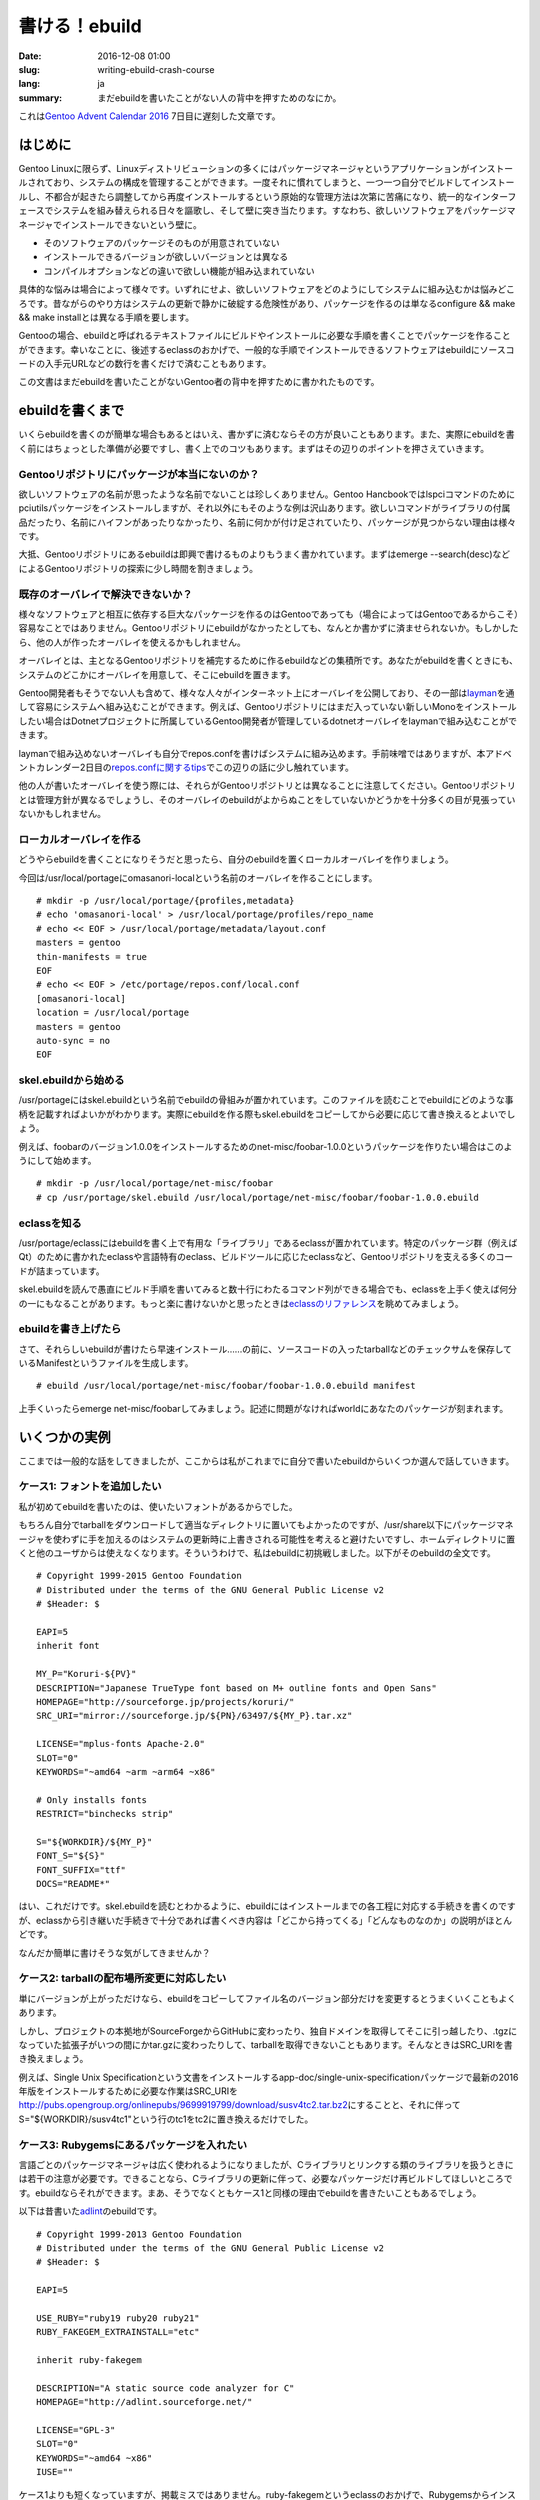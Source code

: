 書ける！ebuild
==============

:date: 2016-12-08 01:00
:slug: writing-ebuild-crash-course
:lang: ja
:summary: まだebuildを書いたことがない人の背中を押すためのなにか。

これは\ `Gentoo Advent Calendar 2016`_ 7日目に遅刻した文章です。

はじめに
--------

Gentoo Linuxに限らず、Linuxディストリビューションの多くにはパッケージマネージャというアプリケーションがインストールされており、システムの構成を管理することができます。一度それに慣れてしまうと、一つ一つ自分でビルドしてインストールし、不都合が起きたら調整してから再度インストールするという原始的な管理方法は次第に苦痛になり、統一的なインターフェースでシステムを組み替えられる日々を謳歌し、そして壁に突き当たります。すなわち、欲しいソフトウェアをパッケージマネージャでインストールできないという壁に。

* そのソフトウェアのパッケージそのものが用意されていない
* インストールできるバージョンが欲しいバージョンとは異なる
* コンパイルオプションなどの違いで欲しい機能が組み込まれていない

具体的な悩みは場合によって様々です。いずれにせよ、欲しいソフトウェアをどのようにしてシステムに組み込むかは悩みどころです。昔ながらのやり方はシステムの更新で静かに破綻する危険性があり、パッケージを作るのは単なるconfigure && make && make installとは異なる手順を要します。

Gentooの場合、ebuildと呼ばれるテキストファイルにビルドやインストールに必要な手順を書くことでパッケージを作ることができます。幸いなことに、後述するeclassのおかげで、一般的な手順でインストールできるソフトウェアはebuildにソースコードの入手元URLなどの数行を書くだけで済むこともあります。

この文書はまだebuildを書いたことがないGentoo者の背中を押すために書かれたものです。

ebuildを書くまで
----------------

いくらebuildを書くのが簡単な場合もあるとはいえ、書かずに済むならその方が良いこともあります。また、実際にebuildを書く前にはちょっとした準備が必要ですし、書く上でのコツもあります。まずはその辺りのポイントを押さえていきます。

Gentooリポジトリにパッケージが本当にないのか？
~~~~~~~~~~~~~~~~~~~~~~~~~~~~~~~~~~~~~~~~~~~~~~

欲しいソフトウェアの名前が思ったような名前でないことは珍しくありません。Gentoo Hancbookではlspciコマンドのためにpciutilsパッケージをインストールしますが、それ以外にもそのような例は沢山あります。欲しいコマンドがライブラリの付属品だったり、名前にハイフンがあったりなかったり、名前に何かが付け足されていたり、パッケージが見つからない理由は様々です。

大抵、Gentooリポジトリにあるebuildは即興で書けるものよりもうまく書かれています。まずはemerge --search(desc)などによるGentooリポジトリの探索に少し時間を割きましょう。

既存のオーバレイで解決できないか？
~~~~~~~~~~~~~~~~~~~~~~~~~~~~~~~~~~

様々なソフトウェアと相互に依存する巨大なパッケージを作るのはGentooであっても（場合によってはGentooであるからこそ）容易なことではありません。Gentooリポジトリにebuildがなかったとしても、なんとか書かずに済ませられないか。もしかしたら、他の人が作ったオーバレイを使えるかもしれません。

オーバレイとは、主となるGentooリポジトリを補完するために作るebuildなどの集積所です。あなたがebuildを書くときにも、システムのどこかにオーバレイを用意して、そこにebuildを置きます。

Gentoo開発者もそうでない人も含めて、様々な人々がインターネット上にオーバレイを公開しており、その一部は\ `layman <https://wiki.gentoo.org/wiki/Layman>`_\ を通して容易にシステムへ組み込むことができます。例えば、Gentooリポジトリにはまだ入っていない新しいMonoをインストールしたい場合はDotnetプロジェクトに所属しているGentoo開発者が管理しているdotnetオーバレイをlaymanで組み込むことができます。

laymanで組み込めないオーバレイも自分でrepos.confを書けばシステムに組み込めます。手前味噌ではありますが、本アドベントカレンダー2日目の\ `repos.confに関するtips <http://omasanori.github.io/blog/2016/12/02/tips-on-repos-conf/>`_\ でこの辺りの話に少し触れています。

他の人が書いたオーバレイを使う際には、それらがGentooリポジトリとは異なることに注意してください。Gentooリポジトリとは管理方針が異なるでしょうし、そのオーバレイのebuildがよからぬことをしていないかどうかを十分多くの目が見張っていないかもしれません。

ローカルオーバレイを作る
~~~~~~~~~~~~~~~~~~~~~~~~

どうやらebuildを書くことになりそうだと思ったら、自分のebuildを置くローカルオーバレイを作りましょう。

今回は/usr/local/portageにomasanori-localという名前のオーバレイを作ることにします。

::

        # mkdir -p /usr/local/portage/{profiles,metadata}
        # echo 'omasanori-local' > /usr/local/portage/profiles/repo_name
        # echo << EOF > /usr/local/portage/metadata/layout.conf
        masters = gentoo
        thin-manifests = true
        EOF
        # echo << EOF > /etc/portage/repos.conf/local.conf
        [omasanori-local]
        location = /usr/local/portage
        masters = gentoo
        auto-sync = no
        EOF

skel.ebuildから始める
~~~~~~~~~~~~~~~~~~~~~

/usr/portageにはskel.ebuildという名前でebuildの骨組みが置かれています。このファイルを読むことでebuildにどのような事柄を記載すればよいかがわかります。実際にebuildを作る際もskel.ebuildをコピーしてから必要に応じて書き換えるとよいでしょう。

例えば、foobarのバージョン1.0.0をインストールするためのnet-misc/foobar-1.0.0というパッケージを作りたい場合はこのようにして始めます。

::

        # mkdir -p /usr/local/portage/net-misc/foobar
        # cp /usr/portage/skel.ebuild /usr/local/portage/net-misc/foobar/foobar-1.0.0.ebuild

eclassを知る
~~~~~~~~~~~~

/usr/portage/eclassにはebuildを書く上で有用な「ライブラリ」であるeclassが置かれています。特定のパッケージ群（例えばQt）のために書かれたeclassや言語特有のeclass、ビルドツールに応じたeclassなど、Gentooリポジトリを支える多くのコードが詰まっています。

skel.ebuildを読んで愚直にビルド手順を書いてみると数十行にわたるコマンド列ができる場合でも、eclassを上手く使えば何分の一にもなることがあります。もっと楽に書けないかと思ったときは\ `eclassのリファレンス <https://devmanual.gentoo.org/eclass-reference/>`_\ を眺めてみましょう。

ebuildを書き上げたら
~~~~~~~~~~~~~~~~~~~~

さて、それらしいebuildが書けたら早速インストール……の前に、ソースコードの入ったtarballなどのチェックサムを保存しているManifestというファイルを生成します。

::

        # ebuild /usr/local/portage/net-misc/foobar/foobar-1.0.0.ebuild manifest

上手くいったらemerge net-misc/foobarしてみましょう。記述に問題がなければworldにあなたのパッケージが刻まれます。

いくつかの実例
--------------

ここまでは一般的な話をしてきましたが、ここからは私がこれまでに自分で書いたebuildからいくつか選んで話していきます。

ケース1: フォントを追加したい
~~~~~~~~~~~~~~~~~~~~~~~~~~~~~

私が初めてebuildを書いたのは、使いたいフォントがあるからでした。

もちろん自分でtarballをダウンロードして適当なディレクトリに置いてもよかったのですが、/usr/share以下にパッケージマネージャを使わずに手を加えるのはシステムの更新時に上書きされる可能性を考えると避けたいですし、ホームディレクトリに置くと他のユーザからは使えなくなります。そういうわけで、私はebuildに初挑戦しました。以下がそのebuildの全文です。

::

        # Copyright 1999-2015 Gentoo Foundation
        # Distributed under the terms of the GNU General Public License v2
        # $Header: $
        
        EAPI=5
        inherit font
        
        MY_P="Koruri-${PV}"
        DESCRIPTION="Japanese TrueType font based on M+ outline fonts and Open Sans"
        HOMEPAGE="http://sourceforge.jp/projects/koruri/"
        SRC_URI="mirror://sourceforge.jp/${PN}/63497/${MY_P}.tar.xz"
        
        LICENSE="mplus-fonts Apache-2.0"
        SLOT="0"
        KEYWORDS="~amd64 ~arm ~arm64 ~x86"
        
        # Only installs fonts
        RESTRICT="binchecks strip"
        
        S="${WORKDIR}/${MY_P}"
        FONT_S="${S}"
        FONT_SUFFIX="ttf"
        DOCS="README*"

はい、これだけです。skel.ebuildを読むとわかるように、ebuildにはインストールまでの各工程に対応する手続きを書くのですが、eclassから引き継いだ手続きで十分であれば書くべき内容は「どこから持ってくる」「どんなものなのか」の説明がほとんどです。

なんだか簡単に書けそうな気がしてきませんか？

ケース2: tarballの配布場所変更に対応したい
~~~~~~~~~~~~~~~~~~~~~~~~~~~~~~~~~~~~~~~~~~

単にバージョンが上がっただけなら、ebuildをコピーしてファイル名のバージョン部分だけを変更するとうまくいくこともよくあります。

しかし、プロジェクトの本拠地がSourceForgeからGitHubに変わったり、独自ドメインを取得してそこに引っ越したり、.tgzになっていた拡張子がいつの間にかtar.gzに変わったりして、tarballを取得できないこともあります。そんなときはSRC_URIを書き換えましょう。

例えば、Single Unix Specificationという文書をインストールするapp-doc/single-unix-specificationパッケージで最新の2016年版をインストールするために必要な作業はSRC_URIを\ http://pubs.opengroup.org/onlinepubs/9699919799/download/susv4tc2.tar.bz2\ にすることと、それに伴ってS="${WORKDIR}/susv4tc1"という行のtc1をtc2に置き換えるだけでした。

ケース3: Rubygemsにあるパッケージを入れたい
~~~~~~~~~~~~~~~~~~~~~~~~~~~~~~~~~~~~~~~~~~~

言語ごとのパッケージマネージャは広く使われるようになりましたが、Cライブラリとリンクする類のライブラリを扱うときには若干の注意が必要です。できることなら、Cライブラリの更新に伴って、必要なパッケージだけ再ビルドしてほしいところです。ebuildならそれができます。まあ、そうでなくともケース1と同様の理由でebuildを書きたいこともあるでしょう。

以下は昔書いた\ `adlint <http://adlint.sourceforge.net/>`_\ のebuildです。

::

        # Copyright 1999-2013 Gentoo Foundation
        # Distributed under the terms of the GNU General Public License v2
        # $Header: $
        
        EAPI=5
        
        USE_RUBY="ruby19 ruby20 ruby21"
        RUBY_FAKEGEM_EXTRAINSTALL="etc"
        
        inherit ruby-fakegem
        
        DESCRIPTION="A static source code analyzer for C"
        HOMEPAGE="http://adlint.sourceforge.net/"
        
        LICENSE="GPL-3"
        SLOT="0"
        KEYWORDS="~amd64 ~x86"
        IUSE=""

ケース1よりも短くなっていますが、掲載ミスではありません。ruby-fakegemというeclassのおかげで、Rubygemsからインストールできる場合はもはやSRC_URIすら書かなくてもよくなり、ほぼメタデータしか書かれていません。Rubygemsからインストールできない場合でも、ruby-ngというeclassがシステムにある複数バージョンのRubyにインストールする面倒を見てくれます。

Rubyだけでなく、Java、Python、Perlなど様々な言語に向けたeclassが用意されています。

ケース4: configureしてmakeしてmake install系のソフトウェアを入れたい
~~~~~~~~~~~~~~~~~~~~~~~~~~~~~~~~~~~~~~~~~~~~~~~~~~~~~~~~~~~~~~~~~~~~

様々なメタビルドツールであふれている今でも、Autotoolsを使ってビルドするソフトウェアは数多く存在しています。そうしたソフトウェアをインストールするためのebuildの一例をお見せします。

::

	# Copyright 1999-2014 Gentoo Foundation
	# Distributed under the terms of the GNU General Public License v2
	# $Header: $
	
	EAPI=5
	
	inherit autotools-multilib
	
	DESCRIPTION="A library to retrieve the information in the NamesList.txt
	published by the Unicode Consortium."
	HOMEPAGE="https://bitbucket.org/sortsmill/libunicodenames/"
	SRC_URI="mirror://bitbucket/sortsmill/${PN}-new-repo/downloads/${P}.tar.xz"
	
	LICENSE="LGPL-3+"
	SLOT="0"
	KEYWORDS="~amd64 ~x86"
	IUSE="cxx nls static-libs"
	
	DEPEND="virtual/pkgconfig
		nls? ( >=sys-devel/gettext-0.18.1 )"
	RDEPEND=""
	
	src_configure() {
		local myeconfargs=(
			$(use_enable cxx c++)
			$(use_enable nls)
		)
		autotools-multilib_src_configure
	}
	
	src_install() {
		autotools-multilib_src_install
	
		# Use pkgconfig instead of libtool's .la file.
		prune_libtool_files --modules
	}

今までに比べると長くなりましたが、それでも全体で40行に満たない短いファイルです。myeconfargsという部分（configureに渡す--enable-xyzといった引数をUSEフラグを元に構築している）以外はskel.ebuildから得られる知識で読める部分も多いと思います。

ここでのポイントはautotools-multilibというeclassで、例によって実際の仕事の大部分はこのeclassに書かれています。

Autotoolsだけでなく、CMakeやSConsといった他のビルドツール向けのeclassもあるので、リファレンスのページでビルドツールの名前を検索してみるのも良いと思います。

ケース5: USEフラグを追加したい
~~~~~~~~~~~~~~~~~~~~~~~~~~~~~~

ケース4でも触れたように、USEフラグの設定をebuild内で扱う場面のひとつにconfigureへの引数があります。こうした引数はバージョンが上がる際にしばしば追加されますが、USEフラグが追加されていないがためにその機能を有効にしてビルドする方法がないこともあります。

例として、xtermに注目します。最近のxtermはSixelやReGISといった比較的後期のDEC VTが有していたグラフィックス機能を実装しています。これらのグラフィックス機能はconfigureで--enable-sixel-graphicsといった引数を与えることで有効になりますが、Gentooリポジトリのx11-terms/xtermにはそのようなことをする機能がありません。

それではSixelを使えるxtermのebuildを作ってみましょう。まずはローカルオーバレイにバージョンに-r1などと付け加えた名前でxtermのebuildをコピーします（例えばxterm-327-r1.ebuild）。

そしてIUSEにsixelを含めます。例えば以下のように。

::

        IUSE="+openpty sixel toolbar truetype unicode Xaw3d xinerama"

今度はeconfの後に並ぶconfigureの引数の列にsixelのものを付け加えます。例えば以下のように。

::

		...
		$(use_enable openpty) \
		$(use_enable sixel sixel-graphics) \
		$(use_enable toolbar) \
		...

今回のように外部のソフトウェアへの依存関係が増えない類であれば、必要な仕事はこれで大体終わりです。新たなライブラリとリンクしなければならない場合などはRDEPENDやDEPENDなどに必要なパッケージを追加しましょう。（USEフラグを条件にして依存するように書くのを忘れずに！）

おわりに
--------

いくつかの事例を紹介しましたが、慎重な方であれば「でも、これは簡単そうな例だけを取り上げてるだけじゃないか？」と思うことでしょう。その通りです。

ebuildを書いていく中で、今回紹介したものを含むeclassが役に立つ場合は多いですが、そうでもない場合もあります。また、この文書にはebuildの詳細な仕様も記載されておらず、ebuildで使う様々な「コマンド」、今回登場したものでいうとeconfなどについても説明していません。また、metadata.xmlやfilesディレクトリなども知っておくことが重要です。良いebuildを書くために必要な更なる知識は以下の文書で得られることでしょう。

* `Basic guide to write Gentoo Ebuilds <https://wiki.gentoo.org/wiki/Basic_guide_to_write_Gentoo_Ebuilds>`_\ ではebuildの基礎が説明されています。
* `Package Manager Specification <https://wiki.gentoo.org/wiki/Package_Manager_Specification>`_\ にはebuildの仕様書があります。
* `Gentoo Development Guide <https://devmanual.gentoo.org/index.html>`_\ はGentoo開発者のためのガイドです。

もし便利なebuildが書けたら、GitHubなどで自分のローカルオーバレイを公開するのも良いでしょう。また、Gentooリポジトリにあるebuildを修正した場合は、Gentooリポジトリに取り込んでもらうべく\ `GentooのBugzilla <https://bugs.gentoo.org/>`_\ への報告や\ `GitHubミラー <https://github.com/gentoo/gentoo>`_\ へのプルリクエストをぜひ検討してみてください。

この文書を読む前よりもebuildを身近に感じられますように。

.. _Gentoo Advent Calendar 2016: http://www.adventar.org/calendars/1493
